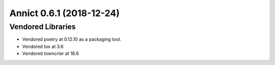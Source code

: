 Annict 0.6.1 (2018-12-24)
=========================

Vendored Libraries
------------------

- Vendored poetry at 0.12.10 as a packaging tool.
- Vendored tox at 3.6
- Vendored towncrier at 18.6
